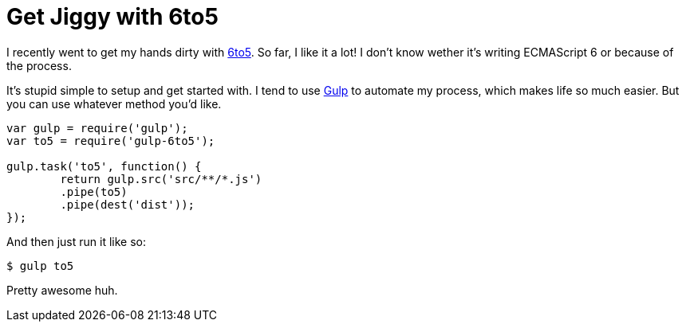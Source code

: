 = Get Jiggy with 6to5
:hp-tags: 6to5, JavaScript, ECMAScript

I recently went to get my hands dirty with https://6to5.org/[6to5]. So far, I like it a lot! I don't know wether it's writing ECMAScript 6 or because of the process.

It's stupid simple to setup and get started with. I tend to use https://gulp.io[Gulp] to automate my process, which makes life so much easier. But you can use whatever method you'd like.

[source,js]
----
var gulp = require('gulp');
var to5 = require('gulp-6to5');

gulp.task('to5', function() {
	return gulp.src('src/**/*.js')
        .pipe(to5)
    	.pipe(dest('dist'));
});
----

And then just run it like so:

[source,bash]
$ gulp to5

Pretty awesome huh.